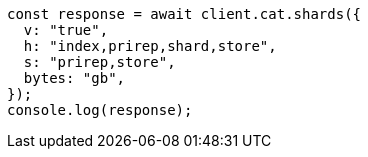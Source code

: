 // This file is autogenerated, DO NOT EDIT
// Use `node scripts/generate-docs-examples.js` to generate the docs examples

[source, js]
----
const response = await client.cat.shards({
  v: "true",
  h: "index,prirep,shard,store",
  s: "prirep,store",
  bytes: "gb",
});
console.log(response);
----
